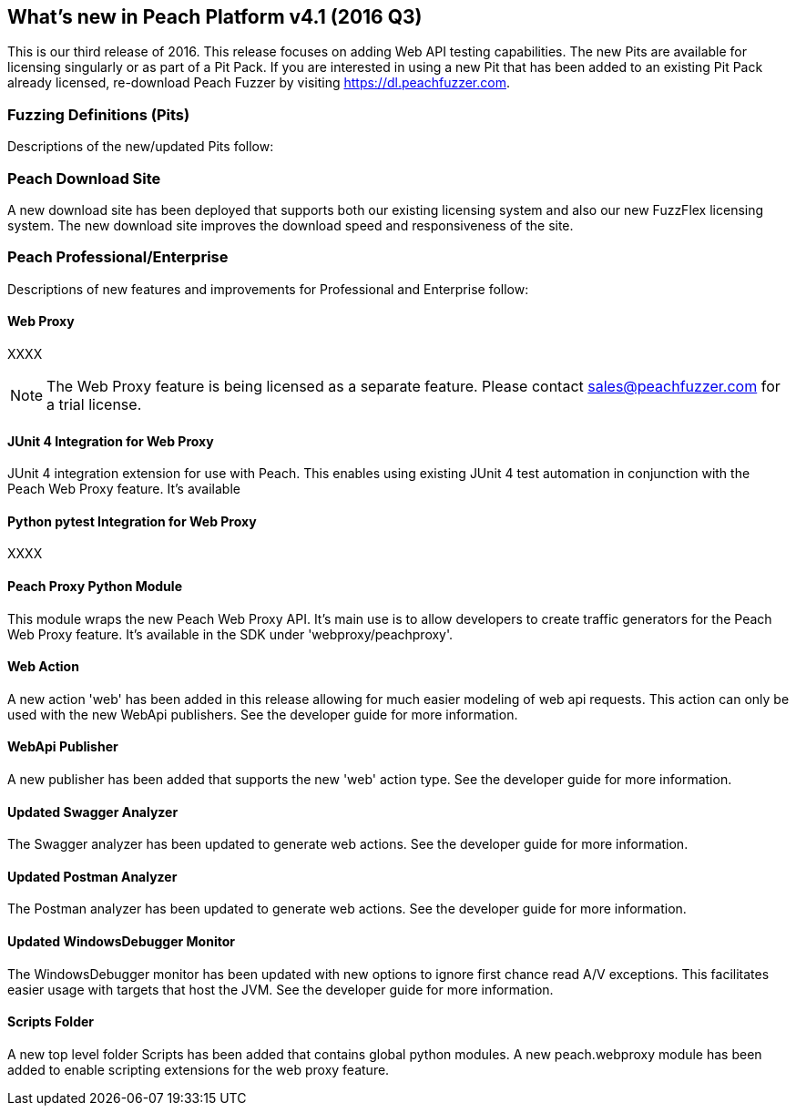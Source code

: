 [[Brand_new_items]]
== What's new in Peach Platform v4.1 (2016 Q3)

This is our third release of 2016.
This release focuses on adding Web API testing capabilities.
The new Pits are available for licensing singularly or as part of a Pit Pack.
If you are interested in using a new Pit that has been added to an existing Pit Pack already licensed,
re-download Peach Fuzzer by visiting https://dl.peachfuzzer.com.

=== Fuzzing Definitions (Pits)

Descriptions of the new/updated Pits follow:

=== Peach Download Site

A new download site has been deployed that supports both our existing licensing system and also our new
FuzzFlex licensing system.  The new download site improves the download speed and responsiveness of the site.

=== Peach Professional/Enterprise

Descriptions of new features and improvements for Professional and Enterprise follow:

==== Web Proxy

XXXX

NOTE: The Web Proxy feature is being licensed as a separate feature.
Please contact sales@peachfuzzer.com for a trial license.

==== JUnit 4 Integration for Web Proxy

JUnit 4 integration extension for use with Peach.
This enables using existing JUnit 4 test automation in conjunction with the Peach Web Proxy feature.
It's available 

==== Python pytest Integration for Web Proxy

XXXX

==== Peach Proxy Python Module

This module wraps the new Peach Web Proxy API.  It's main use is to allow
developers to create traffic generators for the Peach Web Proxy feature. It's
available in the SDK under 'webproxy/peachproxy'.

==== Web Action

A new action 'web' has been added in this release allowing for much easier modeling
of web api requests.  This action can only be used with the new WebApi publishers.
See the developer guide for more information.

==== WebApi Publisher

A new publisher has been added that supports the new 'web' action type.
See the developer guide for more information.

==== Updated Swagger Analyzer

The Swagger analyzer has been updated to generate web actions.
See the developer guide for more information.

==== Updated Postman Analyzer

The Postman analyzer has been updated to generate web actions.
See the developer guide for more information.

==== Updated WindowsDebugger Monitor

The WindowsDebugger monitor has been updated with new options to ignore first chance read A/V exceptions.
This facilitates easier usage with targets that host the JVM.
See the developer guide for more information.

==== Scripts Folder

A new top level folder +Scripts+ has been added that contains global python modules.
A new peach.webproxy module has been added to enable scripting extensions for the web proxy feature.

// end

